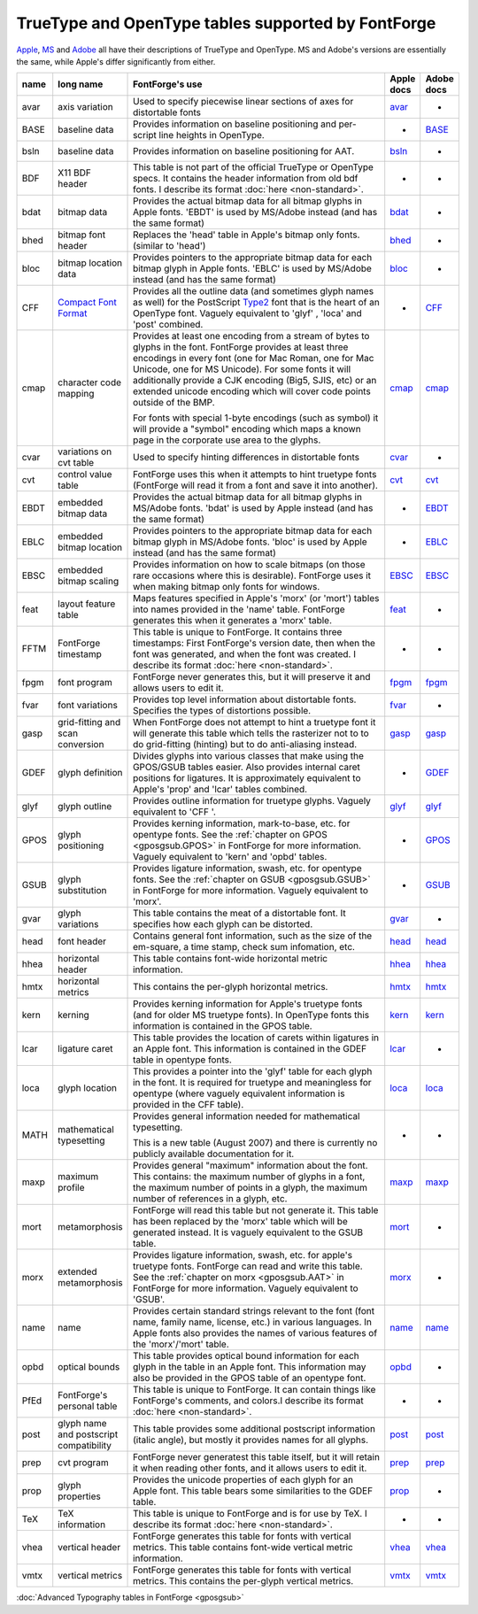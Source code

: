 TrueType and OpenType tables supported by FontForge
===================================================

`Apple <http://developer.apple.com/fonts/TTRefMan/RM06/Chap6.html>`__,
`MS <http://www.microsoft.com/typography/tt/tt.htm>`__ and
`Adobe <http://partners.adobe.com/public/developer/opentype/index_spec.html>`__
all have their descriptions of TrueType and OpenType. MS and Adobe's versions
are essentially the same, while Apple's differ significantly from either.

.. list-table:: 
   :header-rows: 1
   :widths: 5 5 80 5 5

   * - name
     - long name
     - FontForge's use
     - Apple docs
     - Adobe docs
   * - avar
     - axis variation
     - Used to specify piecewise linear sections of axes for distortable fonts
     - `avar <http://developer.apple.com/fonts/TTRefMan/RM06/Chap6avar.html>`__
     - *
   * - BASE
     - baseline data
     - Provides information on baseline positioning and per-script line heights in
       OpenType.
     - *
     - `BASE <http://partners.adobe.com/public/developer/opentype/index_base.html>`__
   * - bsln
     - baseline data
     - Provides information on baseline positioning for AAT.
     - `bsln <http://developer.apple.com/textfonts/TTRefMan/RM06/Chap6bsln.html>`__
     - *
   * - BDF
     - X11 BDF header
     - This table is not part of the official TrueType or OpenType specs. It
       contains the header information from old bdf fonts. I describe its format
       :doc:`here <non-standard>`.
     - *
     - *
   * - bdat
     - bitmap data
     - Provides the actual bitmap data for all bitmap glyphs in Apple fonts. 'EBDT'
       is used by MS/Adobe instead (and has the same format)
     - `bdat <http://developer.apple.com/fonts/TTRefMan/RM06/Chap6bdat.html>`__
     - *
   * - bhed
     - bitmap font header
     - Replaces the 'head' table in Apple's bitmap only fonts. (similar to 'head')
     - `bhed <http://developer.apple.com/fonts/TTRefMan/RM06/Chap6bhed.html>`__
     - *
   * - bloc
     - bitmap location data
     - Provides pointers to the appropriate bitmap data for each bitmap glyph in
       Apple fonts. 'EBLC' is used by MS/Adobe instead (and has the same format)
     - `bloc <http://developer.apple.com/fonts/TTRefMan/RM06/Chap6bloc.html>`__
     - *
   * - CFF
     - `Compact Font Format <http://partners.adobe.com/asn/developer/pdfs/tn/5176.CFF.pdf>`__
     - Provides all the outline data (and sometimes glyph names as well) for the
       PostScript
       `Type2 <http://partners.adobe.com/asn/developer/pdfs/tn/5177.Type2.pdf>`__
       font that is the heart of an OpenType font. Vaguely equivalent to 'glyf' ,
       'loca' and 'post' combined.
     - *
     - `CFF <http://partners.adobe.com/public/developer/opentype/index_cff.html>`__
   * - cmap
     - character code mapping
     - Provides at least one encoding from a stream of bytes to glyphs in the font.
       FontForge provides at least three encodings in every font (one for Mac Roman,
       one for Mac Unicode, one for MS Unicode). For some fonts it will additionally
       provide a CJK encoding (Big5, SJIS, etc) or an extended unicode encoding
       which will cover code points outside of the BMP.

       For fonts with special 1-byte encodings (such as symbol) it will provide a
       "symbol" encoding which maps a known page in the corporate use area to the
       glyphs.
     - `cmap <http://developer.apple.com/fonts/TTRefMan/RM06/Chap6cmap.html>`__
     - `cmap <http://partners.adobe.com/public/developer/opentype/index_cmap.html>`__
   * - cvar
     - variations on cvt table
     - Used to specify hinting differences in distortable fonts
     - `cvar <http://developer.apple.com/fonts/TTRefMan/RM06/Chap6cvar.html>`__
     - *
   * - cvt
     - control value table
     - FontForge uses this when it attempts to hint truetype fonts (FontForge will
       read it from a font and save it into another).
     - `cvt <http://developer.apple.com/fonts/TTRefMan/RM06/Chap6cvt.html>`__
     - `cvt <http://partners.adobe.com/public/developer/opentype/index_cvt.html>`__
   * - EBDT
     - embedded bitmap data
     - Provides the actual bitmap data for all bitmap glyphs in MS/Adobe fonts.
       'bdat' is used by Apple instead (and has the same format)
     - *
     - `EBDT <http://partners.adobe.com/public/developer/opentype/index_ebdt.html>`__
   * - EBLC
     - embedded bitmap location
     - Provides pointers to the appropriate bitmap data for each bitmap glyph in
       MS/Adobe fonts. 'bloc' is used by Apple instead (and has the same format)
     - *
     - `EBLC <http://partners.adobe.com/public/developer/opentype/index_eblc.html>`__
   * - EBSC
     - embedded bitmap scaling
     - Provides information on how to scale bitmaps (on those rare occasions where
       this is desirable). FontForge uses it when making bitmap only fonts for
       windows.
     - `EBSC <http://developer.apple.com/fonts/TTRefMan/RM06/Chap6EBSC.html>`__
     - `EBSC <http://partners.adobe.com/public/developer/opentype/index_ebsc.html>`__
   * - feat
     - layout feature table
     - Maps features specified in Apple's 'morx' (or 'mort') tables into names
       provided in the 'name' table. FontForge generates this when it generates a
       'morx' table.
     - `feat <http://developer.apple.com/fonts/TTRefMan/RM06/Chap6feat.html>`__
     - *
   * - FFTM
     - FontForge timestamp
     - This table is unique to FontForge. It contains three timestamps: First
       FontForge's version date, then when the font was generated, and when the font
       was created. I describe its format :doc:`here <non-standard>`.
     - *
     - *
   * - fpgm
     - font program
     - FontForge never generates this, but it will preserve it and allows users to
       edit it.
     - `fpgm <http://developer.apple.com/fonts/TTRefMan/RM06/Chap6fpgm.html>`__
     - `fpgm <http://partners.adobe.com/public/developer/opentype/index_fpgm.html>`__
   * - fvar
     - font variations
     - Provides top level information about distortable fonts. Specifies the types
       of distortions possible.
     - `fvar <http://developer.apple.com/fonts/TTRefMan/RM06/Chap6fvar.html>`__
     - *
   * - gasp
     - grid-fitting and scan conversion
     - When FontForge does not attempt to hint a truetype font it will generate this
       table which tells the rasterizer not to to do grid-fitting (hinting) but to
       do anti-aliasing instead.
     - `gasp <http://developer.apple.com/fonts/TTRefMan/RM06/Chap6gasp.html>`__
     - `gasp <http://partners.adobe.com/public/developer/opentype/index_gasp.html>`__
   * - GDEF
     - glyph definition
     - Divides glyphs into various classes that make using the GPOS/GSUB tables
       easier. Also provides internal caret positions for ligatures. It is
       approximately equivalent to Apple's 'prop' and 'lcar' tables combined.
     - *
     - `GDEF <http://partners.adobe.com/public/developer/opentype/index_table_formats5.html>`__
   * - glyf
     - glyph outline
     - Provides outline information for truetype glyphs. Vaguely equivalent to 'CFF
       '.
     - `glyf <http://developer.apple.com/fonts/TTRefMan/RM06/Chap6glyf.html>`__
     - `glyf <http://partners.adobe.com/public/developer/opentype/index_glyf.html>`__
   * - GPOS
     - glyph positioning
     - Provides kerning information, mark-to-base, etc. for opentype fonts. See the
       :ref:`chapter on GPOS <gposgsub.GPOS>` in FontForge for more information.
       Vaguely equivalent to 'kern' and 'opbd' tables.
     - *
     - `GPOS <http://partners.adobe.com/public/developer/opentype/index_table_formats1.html>`__
   * - GSUB
     - glyph substitution
     - Provides ligature information, swash, etc. for opentype fonts. See the
       :ref:`chapter on GSUB <gposgsub.GSUB>` in FontForge for more information.
       Vaguely equivalent to 'morx'.
     - *
     - `GSUB <http://partners.adobe.com/public/developer/opentype/index_table_formats1.html>`__
   * - gvar
     - glyph variations
     - This table contains the meat of a distortable font. It specifies how each
       glyph can be distorted.
     - `gvar <http://developer.apple.com/fonts/TTRefMan/RM06/Chap6gvar.html>`__
     - *
   * - head
     - font header
     - Contains general font information, such as the size of the em-square, a time
       stamp, check sum infomation, etc.
     - `head <http://developer.apple.com/fonts/TTRefMan/RM06/Chap6head.html>`__
     - `head <http://partners.adobe.com/public/developer/opentype/index_head.html>`__
   * - hhea
     - horizontal header
     - This table contains font-wide horizontal metric information.
     - `hhea <http://developer.apple.com/fonts/TTRefMan/RM06/Chap6hhea.html>`__
     - `hhea <http://partners.adobe.com/public/developer/opentype/index_hhea.html>`__
   * - hmtx
     - horizontal metrics
     - This contains the per-glyph horizontal metrics.
     - `hmtx <http://developer.apple.com/fonts/TTRefMan/RM06/Chap6hmtx.html>`__
     - `hmtx <http://partners.adobe.com/public/developer/opentype/index_hmtx.html>`__
   * - kern
     - kerning
     - Provides kerning information for Apple's truetype fonts (and for older MS
       truetype fonts). In OpenType fonts this information is contained in the GPOS
       table.
     - `kern <http://developer.apple.com/fonts/TTRefMan/RM06/Chap6kern.html>`__
     - `kern <http://partners.adobe.com/public/developer/opentype/index_kern.html>`__
   * - lcar
     - ligature caret
     - This table provides the location of carets within ligatures in an Apple font.
       This information is contained in the GDEF table in opentype fonts.
     - `lcar <http://developer.apple.com/fonts/TTRefMan/RM06/Chap6lcar.html>`__
     - *
   * - loca
     - glyph location
     - This provides a pointer into the 'glyf' table for each glyph in the font. It
       is required for truetype and meaningless for opentype (where vaguely
       equivalent information is provided in the CFF table).
     - `loca <http://developer.apple.com/fonts/TTRefMan/RM06/Chap6loca.html>`__
     - `loca <http://partners.adobe.com/public/developer/opentype/index_loca.html>`__
   * - MATH
     - mathematical typesetting
     - Provides general information needed for mathematical typesetting.

       This is a new table (August 2007) and there is currently no publicly
       available documentation for it.
     - *
     - *
   * - maxp
     - maximum profile
     - Provides general "maximum" information about the font. This contains: the
       maximum number of glyphs in a font, the maximum number of points in a glyph,
       the maximum number of references in a glyph, etc.
     - `maxp <http://developer.apple.com/fonts/TTRefMan/RM06/Chap6maxp.html>`__
     - `maxp <http://partners.adobe.com/public/developer/opentype/index_maxp.html>`__
   * - mort
     - metamorphosis
     - FontForge will read this table but not generate it. This table has been
       replaced by the 'morx' table which will be generated instead. It is vaguely
       equivalent to the GSUB table.
     - `mort <http://developer.apple.com/fonts/TTRefMan/RM06/Chap6mort.html>`__
     - *
   * - morx
     - extended metamorphosis
     - Provides ligature information, swash, etc. for apple's truetype fonts.
       FontForge can read and write this table. See the
       :ref:`chapter on morx <gposgsub.AAT>` in FontForge for more information.
       Vaguely equivalent to 'GSUB'.
     - `morx <http://developer.apple.com/fonts/TTRefMan/RM06/Chap6morx.html>`__
     - *
   * - name
     - name
     - Provides certain standard strings relevant to the font (font name, family
       name, license, etc.) in various languages. In Apple fonts also provides the
       names of various features of the 'morx'/'mort' table.
     - `name <http://developer.apple.com/fonts/TTRefMan/RM06/Chap6name.html>`__
     - `name <http://partners.adobe.com/public/developer/opentype/index_name.html>`__
   * - opbd
     - optical bounds
     - This table provides optical bound information for each glyph in the table in
       an Apple font. This information may also be provided in the GPOS table of an
       opentype font.
     - `opbd <http://developer.apple.com/fonts/TTRefMan/RM06/Chap6opbd.html>`__
     - *
   * - PfEd
     - FontForge's personal table
     - This table is unique to FontForge. It can contain things like FontForge's
       comments, and colors.I describe its format :doc:`here <non-standard>`.
     - *
     - *
   * - post
     - glyph name and postscript compatibility
     - This table provides some additional postscript information (italic angle),
       but mostly it provides names for all glyphs.
     - `post <http://developer.apple.com/fonts/TTRefMan/RM06/Chap6post.html>`__
     - `post <http://partners.adobe.com/public/developer/opentype/index_post.html>`__
   * - prep
     - cvt program
     - FontForge never generatest this table itself, but it will retain it when
       reading other fonts, and it allows users to edit it.
     - `prep <http://developer.apple.com/fonts/TTRefMan/RM06/Chap6prep.html>`__
     - `prep <http://partners.adobe.com/public/developer/opentype/index_prep.html>`__
   * - prop
     - glyph properties
     - Provides the unicode properties of each glyph for an Apple font. This table
       bears some similarities to the GDEF table.
     - `prop <http://developer.apple.com/fonts/TTRefMan/RM06/Chap6prop.html>`__
     - *
   * - TeX
     - TeX information
     - This table is unique to FontForge and is for use by TeX. I describe its
       format :doc:`here <non-standard>`.
     - *
     - *
   * - vhea
     - vertical header
     - FontForge generates this table for fonts with vertical metrics. This table
       contains font-wide vertical metric information.
     - `vhea <http://developer.apple.com/fonts/TTRefMan/RM06/Chap6vhea.html>`__
     - `vhea <http://partners.adobe.com/public/developer/opentype/index_vhea.html>`__
   * - vmtx
     - vertical metrics
     - FontForge generates this table for fonts with vertical metrics. This contains
       the per-glyph vertical metrics.
     - `vmtx <http://developer.apple.com/fonts/TTRefMan/RM06/Chap6vmtx.html>`__
     - `vmtx <http://partners.adobe.com/public/developer/opentype/index_vmtx.html>`__

:doc:`Advanced Typography tables in FontForge <gposgsub>`